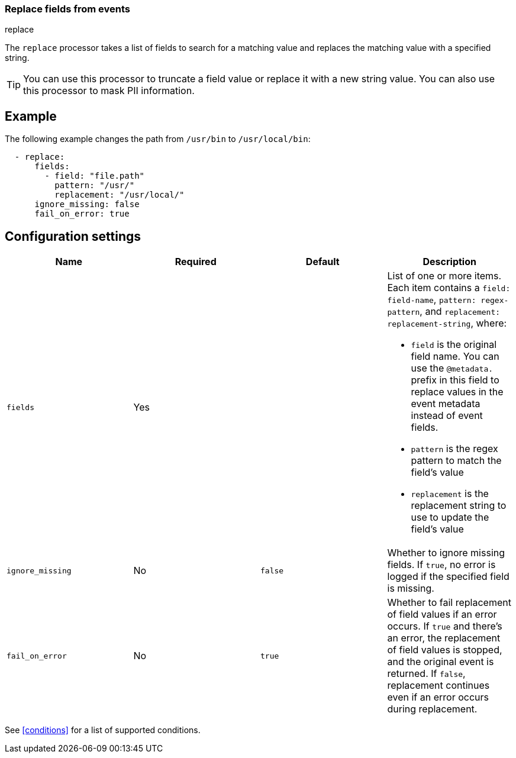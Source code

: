 [[replace-fields]]
=== Replace fields from events

++++
<titleabbrev>replace</titleabbrev>
++++

The `replace` processor takes a list of fields to search for a matching
value and replaces the matching value with a specified string.

// Reviewers: The following sentence was in the original doc, but doesn't make sense to me. should I remove it?

//The `replace` processor cannot be used to replace value with a completely new value.

TIP: You can use this processor to truncate a field value or replace
it with a new string value. You can also use this processor to mask PII
information.

[discrete]
== Example

The following example changes the path from `/usr/bin` to `/usr/local/bin`:

[source,yaml]
-------
  - replace:
      fields:
        - field: "file.path"
          pattern: "/usr/"
          replacement: "/usr/local/"
      ignore_missing: false
      fail_on_error: true
-------

[discrete]
== Configuration settings

[options="header"]
|===
| Name | Required | Default | Description

| `fields`
| Yes
|
a| List of one or more items. Each item contains a `field: field-name`,
`pattern: regex-pattern`, and `replacement: replacement-string`, where:

* `field` is the original field name. You can use the `@metadata.` prefix in this field to replace values in the event metadata instead of event fields.
* `pattern` is the regex pattern to match the field's value
* `replacement` is the replacement string to use to update the field's value

| `ignore_missing`
| No
| `false`
| Whether to ignore missing fields. If `true`, no error is logged if the specified field is missing.

|`fail_on_error`
| No
| `true`
| Whether to fail replacement of field values if an error occurs.
If `true` and there's an error, the replacement of field values is stopped, and the original event is returned.
If `false`, replacement continues even if an error occurs during replacement.

|===

See <<conditions>> for a list of supported conditions.
